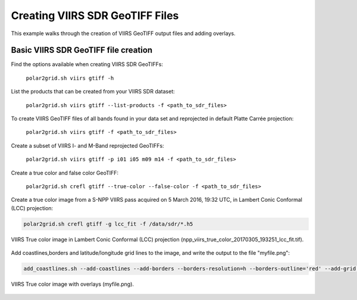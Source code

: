Creating VIIRS SDR GeoTIFF Files
--------------------------------

This example walks through the creation of VIIRS 
GeoTIFF output files and adding overlays.

Basic VIIRS SDR GeoTIFF file creation
*************************************

Find the options available when creating VIIRS SDR GeoTIFFs:

    ``polar2grid.sh viirs gtiff -h``

List the products that can be created from your VIIRS SDR dataset:

    ``polar2grid.sh viirs gtiff --list-products -f <path_to_sdr_files>``

To create VIIRS GeoTIFF files of all bands found in your data set
and reprojected in default Platte Carrée projection:

    ``polar2grid.sh viirs gtiff -f <path_to_sdr_files>``

Create a subset of VIIRS I- and M-Band reprojected GeoTIFFs:

    ``polar2grid.sh viirs gtiff -p i01 i05 m09 m14 -f <path_to_sdr_files>``

Create a true color and false color GeoTIFF:

    ``polar2grid.sh crefl gtiff --true-color --false-color -f <path_to_sdr_files>``
    
Create a true color image from a S-NPP VIIRS pass acquired on 5 March 2016, 19:32 UTC,
in Lambert Conic Conformal (LCC) projection:

.. code-block:: bash

    polar2grid.sh crefl gtiff -g lcc_fit -f /data/sdr/*.h5

.. raw:: latex

    \newpage

.. figure:: ../_static/example_images/npp_viirs_true_color_20170305_193251_lcc_fit.jpg
    :width: 100%
    :align: center

    VIIRS True color image in Lambert Conic Conformal (LCC) projection (npp_viirs_true_color_20170305_193251_lcc_fit.tif).

.. raw:: latex

    \newpage

Add coastlines,borders and latitude/longitude grid lines to the image, and write the output to the file "myfile.png":

.. code-block:: bash

    add_coastlines.sh --add-coastlines --add-borders --borders-resolution=h --borders-outline='red' --add-grid npp_viirs_true_color_20170305_193251_lcc_fit.tif -o myfile.png

.. figure:: ../_static/example_images/npp_viirs_true_color_20170305_193251_lcc_fit_overlay.png
    :width: 100%
    :align: center

    VIIRS True color image with overlays (myfile.png).

